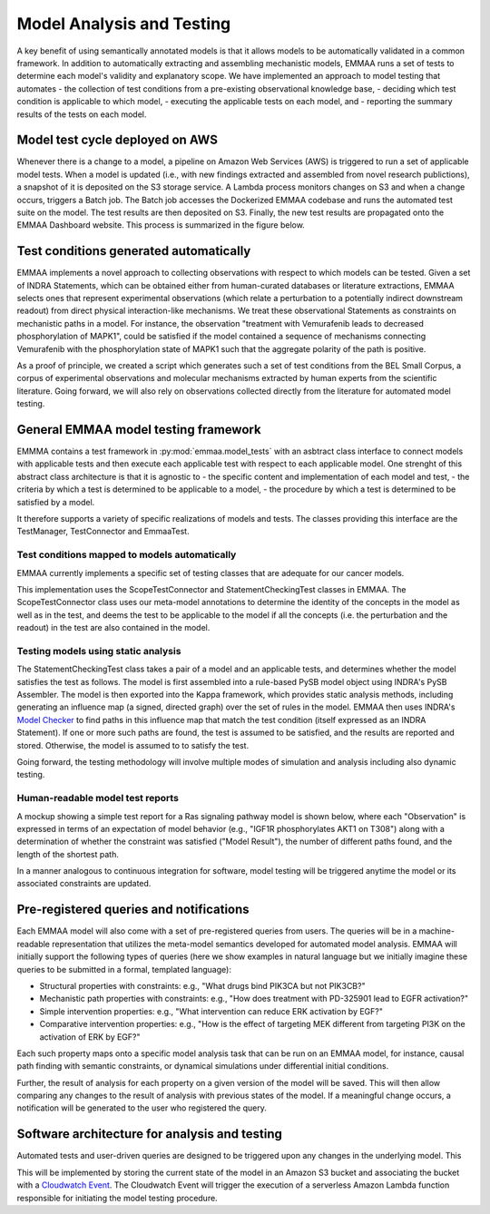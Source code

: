 Model Analysis and Testing
==========================

.. image:: ../_static/images/model_testing_concept.png
   :scale: 80 %
   :align: right

A key benefit of using semantically annotated models is that it allows models
to be automatically validated in a common framework. In addition to
automatically extracting and assembling mechanistic models, EMMAA runs a
set of tests to determine each model's validity and explanatory scope.
We have implemented an approach to model testing that automates
- the collection of test conditions from a pre-existing observational
knowledge base,
- deciding which test condition is applicable to which model,
- executing the applicable tests on each model, and
- reporting the summary results of the tests on each model.


Model test cycle deployed on AWS
--------------------------------

Whenever there is a change to a model, a pipeline on Amazon Web Services (AWS)
is triggered to run a set of applicable model tests. When a model is updated
(i.e., with new findings extracted and assembled from novel research
publictions), a snapshot of it is deposited on the S3 storage service. A
Lambda process monitors changes on S3 and when a change occurs, triggers
a Batch job. The Batch job accesses the Dockerized EMMAA codebase and runs the
automated test suite on the model. The test results are then deposited on
S3. Finally, the new test results are propagated onto the EMMAA Dashboard
website. This process is summarized in the figure below.

.. image:: ../_static/images/testing_pipeline.png
   :scale: 50 %

Test conditions generated automatically
---------------------------------------

EMMAA implements a novel approach to collecting observations with respect to
which models can be tested. Given a set of INDRA Statements, which can be
obtained either from human-curated databases or literature extractions,
EMMAA selects ones that represent experimental observations (which relate a
perturbation to a potentially indirect downstream readout) from direct
physical interaction-like mechanisms. We treat these observational Statements
as constraints on mechanistic paths in a model. For instance, the observation
"treatment with Vemurafenib leads to decreased phosphorylation of MAPK1", could
be satisfied if the model contained a sequence of mechanisms connecting
Vemurafenib with the phosphorylation state of MAPK1 such that the aggregate
polarity of the path is positive.

As a proof of principle, we created a script which generates such a set of
test conditions from the BEL Small Corpus, a corpus of experimental
observations and molecular mechanisms extracted by human experts from the
scientific literature. Going forward, we will also rely on observations
collected directly from the literature for automated model testing.

General EMMAA model testing framework
-------------------------------------
EMMMA contains a test framework in :py:mod:`emmaa.model_tests` with an asbtract
class interface to connect models with applicable tests and then execute
each applicable test with respect to each applicable model. One strenght of
this abstract class architecture is that it is agnostic to
- the specific content and implementation of each model and test,
- the criteria by which a test is determined to be applicable to a model,
- the procedure by which a test is determined to be satisfied by a model.

It therefore supports a variety of specific realizations of models and tests.
The classes providing this interface are the TestManager, TestConnector and
EmmaaTest. 

Test conditions mapped to models automatically
~~~~~~~~~~~~~~~~~~~~~~~~~~~~~~~~~~~~~~~~~~~~~~

EMMAA currently implements a specific set of testing classes that
are adequate for our cancer models.

This implementation uses the ScopeTestConnector and StatementCheckingTest
classes in EMMAA. The ScopeTestConnector class uses our meta-model annotations to
determine the identity of the concepts in the model as well as in the test, and
deems the test to be applicable to the model if all the concepts (i.e. the
perturbation and the readout) in the test are also contained in the model. 

Testing models using static analysis
~~~~~~~~~~~~~~~~~~~~~~~~~~~~~~~~~~~~
The StatementCheckingTest class takes a pair of a model and an applicable tests,
and determines whether the model satisfies the test as follows. The model is
first assembled into a rule-based PySB model object using INDRA's
PySB Assembler. The model is then exported into the Kappa framework, which
provides static analysis methods, including generating an influence map
(a signed, directed graph) over the set of rules in the model. EMMAA then
uses INDRA's `Model Checker
<https://indra.readthedocs.io/en/latest/modules/explanation/index.html#module-indra.explanation.model_checker>`_ to find paths in this influence map that match
the test condition (itself expressed as an INDRA Statement). If one or more
such paths are found, the test is assumed to be satisfied, and the results
are reported and stored. Otherwise, the model is assumed to to satisfy the
test.

Going forward, the testing methodology will involve multiple modes of
simulation and analysis including also dynamic testing. 

Human-readable model test reports
~~~~~~~~~~~~~~~~~~~~~~~~~~~~~~~~~

A mockup showing a simple test report for a Ras signaling pathway model is
shown below, where each "Observation" is expressed in terms of an expectation
of model behavior (e.g., "IGF1R phosphorylates AKT1 on T308") along with a
determination of whether the constraint was satisfied ("Model Result"), the
number of different paths found, and the length of the shortest path.

.. image:: ../_static/images/testing_mockup.png
   :scale: 60 %

In a manner analogous to continuous integration for software, model testing
will be triggered anytime the model or its associated constraints are updated.

Pre-registered queries and notifications
----------------------------------------

Each EMMAA model will also come with a set of pre-registered queries from
users. The queries will be in a machine-readable representation that utilizes
the meta-model semantics developed for automated model analysis. EMMAA will
initially support the following types of queries (here we show examples in
natural language but we initially imagine these queries to be submitted in a
formal, templated language):

- Structural properties with constraints: e.g., "What drugs bind PIK3CA but not
  PIK3CB?"
- Mechanistic path properties with constraints: e.g., "How does treatment with
  PD-325901 lead to EGFR activation?"
- Simple intervention properties: e.g., "What intervention can reduce ERK
  activation by EGF?"
- Comparative intervention properties: e.g., "How is the effect of targeting
  MEK different from targeting PI3K on the activation of ERK by EGF?"

.. image:: ../_static/images/user_queries_concept.png
   :scale: 60 %
   :align: right

Each such property maps onto a specific model analysis task that can be run on
an EMMAA model, for instance, causal path finding with semantic constraints, or
dynamical simulations under differential initial conditions.

Further, the result of analysis for each property on a given version of the
model will be saved. This will then allow comparing any changes to the result
of analysis with previous states of the model. If a meaningful change occurs, a
notification will be generated to the user who registered the query.

Software architecture for analysis and testing
----------------------------------------------

Automated tests and user-driven queries are designed to be triggered upon any
changes in the underlying model. This


This will be implemented by storing the current state of the model in an Amazon
S3 bucket and associating the bucket with a `Cloudwatch Event
<https://docs.aws.amazon.com/AmazonCloudWatch/latest/events/Create-CloudWatch-Events-Rule.html>`_.
The Cloudwatch Event will trigger the execution of a serverless Amazon Lambda
function responsible for initiating the model testing procedure.


